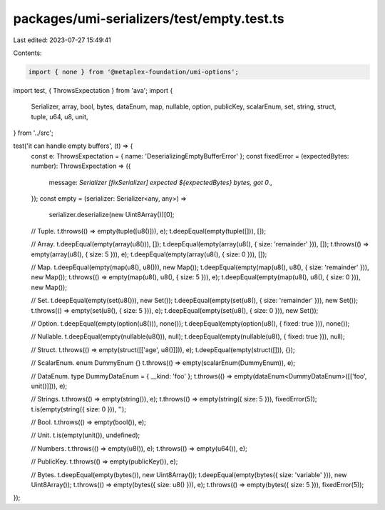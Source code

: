 packages/umi-serializers/test/empty.test.ts
===========================================

Last edited: 2023-07-27 15:49:41

Contents:

.. code-block:: ts

    import { none } from '@metaplex-foundation/umi-options';
import test, { ThrowsExpectation } from 'ava';
import {
  Serializer,
  array,
  bool,
  bytes,
  dataEnum,
  map,
  nullable,
  option,
  publicKey,
  scalarEnum,
  set,
  string,
  struct,
  tuple,
  u64,
  u8,
  unit,
} from '../src';

test('it can handle empty buffers', (t) => {
  const e: ThrowsExpectation = { name: 'DeserializingEmptyBufferError' };
  const fixedError = (expectedBytes: number): ThrowsExpectation => ({
    message: `Serializer [fixSerializer] expected ${expectedBytes} bytes, got 0.`,
  });
  const empty = (serializer: Serializer<any, any>) =>
    serializer.deserialize(new Uint8Array())[0];

  // Tuple.
  t.throws(() => empty(tuple([u8()])), e);
  t.deepEqual(empty(tuple([])), []);

  // Array.
  t.deepEqual(empty(array(u8())), []);
  t.deepEqual(empty(array(u8(), { size: 'remainder' })), []);
  t.throws(() => empty(array(u8(), { size: 5 })), e);
  t.deepEqual(empty(array(u8(), { size: 0 })), []);

  // Map.
  t.deepEqual(empty(map(u8(), u8())), new Map());
  t.deepEqual(empty(map(u8(), u8(), { size: 'remainder' })), new Map());
  t.throws(() => empty(map(u8(), u8(), { size: 5 })), e);
  t.deepEqual(empty(map(u8(), u8(), { size: 0 })), new Map());

  // Set.
  t.deepEqual(empty(set(u8())), new Set());
  t.deepEqual(empty(set(u8(), { size: 'remainder' })), new Set());
  t.throws(() => empty(set(u8(), { size: 5 })), e);
  t.deepEqual(empty(set(u8(), { size: 0 })), new Set());

  // Option.
  t.deepEqual(empty(option(u8())), none());
  t.deepEqual(empty(option(u8(), { fixed: true })), none());

  // Nullable.
  t.deepEqual(empty(nullable(u8())), null);
  t.deepEqual(empty(nullable(u8(), { fixed: true })), null);

  // Struct.
  t.throws(() => empty(struct([['age', u8()]])), e);
  t.deepEqual(empty(struct([])), {});

  // ScalarEnum.
  enum DummyEnum {}
  t.throws(() => empty(scalarEnum(DummyEnum)), e);

  // DataEnum.
  type DummyDataEnum = { __kind: 'foo' };
  t.throws(() => empty(dataEnum<DummyDataEnum>([['foo', unit()]])), e);

  // Strings.
  t.throws(() => empty(string()), e);
  t.throws(() => empty(string({ size: 5 })), fixedError(5));
  t.is(empty(string({ size: 0 })), '');

  // Bool.
  t.throws(() => empty(bool()), e);

  // Unit.
  t.is(empty(unit()), undefined);

  // Numbers.
  t.throws(() => empty(u8()), e);
  t.throws(() => empty(u64()), e);

  // PublicKey.
  t.throws(() => empty(publicKey()), e);

  // Bytes.
  t.deepEqual(empty(bytes()), new Uint8Array());
  t.deepEqual(empty(bytes({ size: 'variable' })), new Uint8Array());
  t.throws(() => empty(bytes({ size: u8() })), e);
  t.throws(() => empty(bytes({ size: 5 })), fixedError(5));
});


